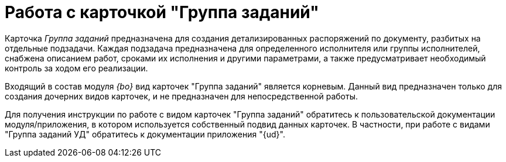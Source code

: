 = Работа с карточкой "Группа заданий"

Карточка _Группа заданий_ предназначена для создания детализированных распоряжений по документу, разбитых на отдельные подзадачи. Каждая подзадача предназначена для определенного исполнителя или группы исполнителей, снабжена описанием работ, сроками их исполнения и другими параметрами, а также предусматривает необходимый контроль за ходом его реализации.

Входящий в состав модуля _{bo}_ вид карточек "Группа заданий" является корневым. Данный вид предназначен только для создания дочерних видов карточек, и не предназначен для непосредственной работы.

Для получения инструкции по работе с видом карточек "Группа заданий" обратитесь к пользовательской документации модуля/приложения, в котором используется собственный подвид данных карточек. В частности, при работе с видами "Группа заданий УД" обратитесь к документации приложения "{ud}".
